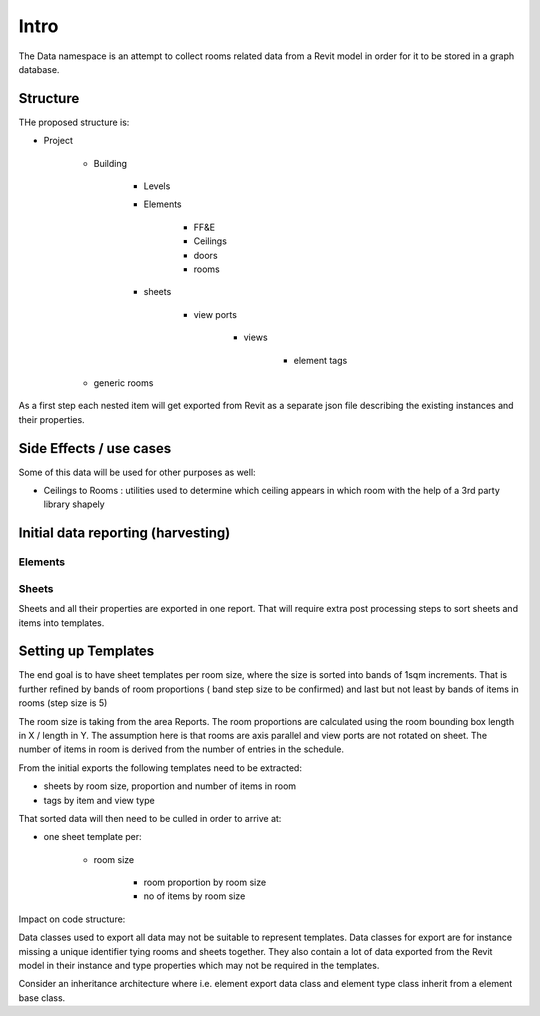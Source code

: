 Intro
=====

The Data namespace is an attempt to collect rooms related data from a Revit model in order for it to be stored in 
a graph database.

Structure
---------
THe proposed structure is:

- Project

    - Building

        - Levels
        - Elements

            - FF&E
            - Ceilings
            - doors
            - rooms

        - sheets

            - view ports

                - views

                    - element tags

    - generic rooms

As a first step each nested item will get exported from Revit as a separate json file describing the existing instances and their properties.

Side Effects / use cases
------------------------

Some of this data will be used for other purposes as well:

- Ceilings to Rooms : utilities used to determine which ceiling appears in which room with the help of a 3rd party library shapely


Initial data reporting (harvesting)
-----------------------------------

Elements
^^^^^^^^^



Sheets
^^^^^^^

Sheets and all their properties are exported in one report. That will require extra post processing steps to sort sheets and items into templates.



Setting up Templates
--------------------

The end goal is to have sheet templates per room size, where the size is sorted into bands of 1sqm increments. That is further refined by bands 
of room proportions ( band step size to be confirmed) and last but not least by bands of items in rooms (step size is 5)

The room size is taking from the area Reports.
The room proportions are calculated using the room bounding box length in X / length in Y. The assumption here is that rooms are axis parallel and view ports are not rotated on sheet.
The number of items in room is derived from the number of entries in the schedule.

From the initial exports the following templates need to be extracted:

- sheets by room size, proportion and number of items in room
- tags by item and view type

That sorted data will then need to be culled in order to arrive at:

- one sheet template per:

    - room size

        - room proportion by room size

        - no of items by room size


Impact on code structure:

Data classes used to export all data may not be suitable to represent templates. Data classes for export are for instance missing a unique identifier tying rooms and 
sheets together. They also contain a lot of data exported from the Revit model in their instance and type properties which may not be required in the templates.

Consider an inheritance architecture where i.e. element export data class and element type class inherit from a element base class.

